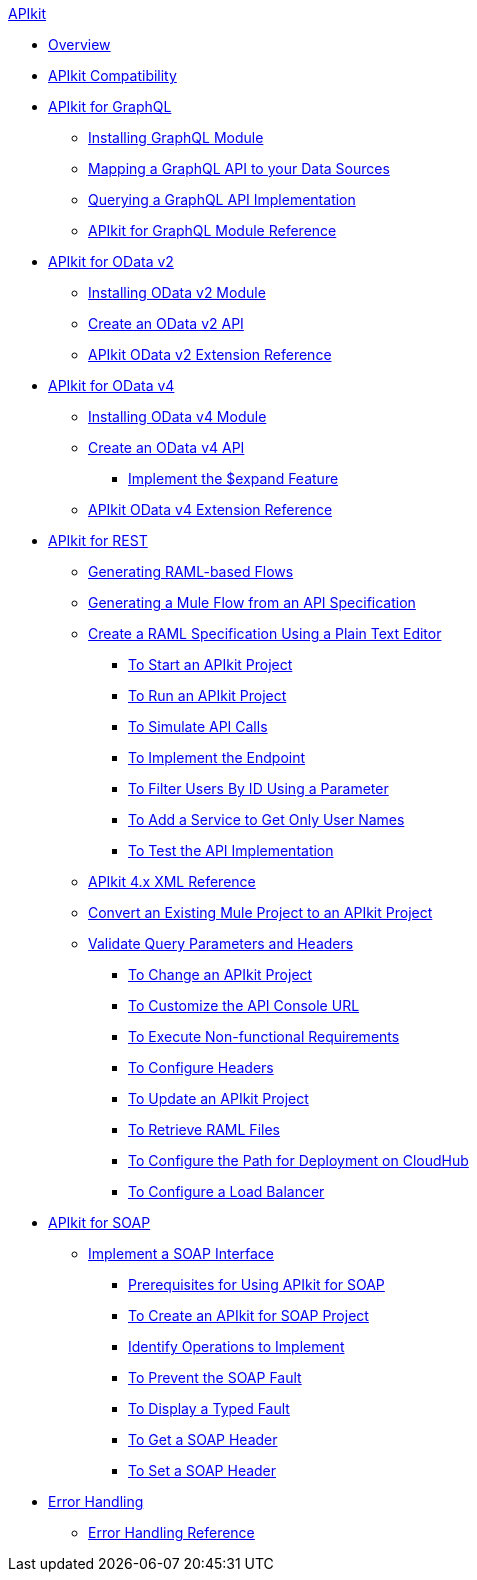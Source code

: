 .xref:index.adoc[APIkit]
* xref:index.adoc[Overview]
* xref:apikit-compatibility.adoc[APIkit Compatibility]
* xref:apikit-4-forgraphql.adoc[APIkit for GraphQL]
 ** xref:install-graphql-module.adoc[Installing GraphQL Module]
 ** xref:apikit-graphql-api-mapping.adoc[Mapping a GraphQL API to your Data Sources]
 ** xref:apikit-graphql-api-implementation.adoc[Querying a GraphQL API Implementation]
 ** xref:apikit-graphql-module-reference.adoc[APIkit for GraphQL Module Reference]
* xref:apikit4-for-odatav2.adoc[APIkit for OData v2]
 ** xref:install-odatav2-module.adoc[Installing OData v2 Module]
 ** xref:creating-an-odatav2-api-with-apikit.adoc[Create an OData v2 API]
 ** xref:apikit-odatav2-extension-reference.adoc[APIkit OData v2 Extension Reference]
* xref:apikit4-for-odatav4.adoc[APIkit for OData v4]
 ** xref:install-odatav4-module.adoc[Installing OData v4 Module]
 ** xref:creating-an-odatav4-api-with-apikit.adoc[Create an OData v4 API]
  *** xref:apikit-odatav4-expand-feature.adoc[Implement the $expand Feature]
 ** xref:apikit-odatav4-extension-reference.adoc[APIkit OData v4 Extension Reference]
* xref:overview-apikit-for-rest.adoc[APIkit for REST]
 ** xref:apikit-4-raml-flow-concept.adoc[Generating RAML-based Flows]
 ** xref:apikit-4-generate-workflow.adoc[Generating a Mule Flow from an API Specification]
 ** xref:apikit-4-raml-text-task.adoc[Create a RAML Specification Using a Plain Text Editor]
  *** xref:start-project-task.adoc[To Start an APIkit Project]
  *** xref:run-apikit-task.adoc[To Run an APIkit Project]
  *** xref:apikit-simulate.adoc[To Simulate API Calls]
  *** xref:implement-endpoint-task.adoc[To Implement the Endpoint]
  *** xref:filter-users-id-task.adoc[To Filter Users By ID Using a Parameter]
  *** xref:add-names-service-task.adoc[To Add a Service to Get Only User Names]
  *** xref:test-api-task.adoc[To Test the API Implementation]
 ** xref:apikit-4-xml-reference.adoc[APIkit 4.x XML Reference]
 ** xref:apikit-workflow-convert-existing.adoc[Convert an Existing Mule Project to an APIkit Project] 
 ** xref:validate-4-task.adoc[Validate Query Parameters and Headers]
  *** xref:regenerate-flows.adoc[To Change an APIkit Project]
  *** xref:customize-console-url-4-task.adoc[To Customize the API Console URL]
  *** xref:execute-nonfunctional-requirements-4-task.adoc[To Execute Non-functional Requirements]
  *** xref:configure-headers4-task.adoc[To Configure Headers]
  *** xref:update-4-task.adoc[To Update an APIkit Project]
  *** xref:retrieve-raml-task.adoc[To Retrieve RAML Files]
  *** xref:configure-cloudhub-path-task.adoc[To Configure the Path for Deployment on CloudHub]
  *** xref:configure-load-balancer-task.adoc[To Configure a Load Balancer]
* xref:apikit-for-soap.adoc[APIkit for SOAP]
 ** xref:apikit-4-for-soap.adoc[Implement a SOAP Interface]
  *** xref:apikit-4-soap-prerequisites-task.adoc[Prerequisites for Using APIkit for SOAP]
  *** xref:apikit-4-soap-project-task.adoc[To Create an APIkit for SOAP Project]
  *** xref:apikit-4-soap-fault-task.adoc[Identify Operations to Implement]
  *** xref:apikit-4-prevent-fault-task.adoc[To Prevent the SOAP Fault]
  *** xref:apikit-4-display-fault-task.adoc[To Display a Typed Fault]
  *** xref:apikit-4-get-header-task.adoc[To Get a SOAP Header]
  *** xref:apikit-4-set-header-task.adoc[To Set a SOAP Header]
* xref:handle-errors-4-concept.adoc[Error Handling]
 ** xref:apikit-error-handling-reference.adoc[Error Handling Reference]
